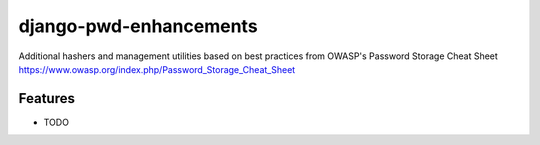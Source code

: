 =============================
django-pwd-enhancements
=============================

.. image:: https://badge.fury.io/py/django-pwd-enhancements.png
    :target: https://badge.fury.io/py/django-pwd-enhancements

.. image:: https://travis-ci.org/archen/django-pwd-enhancements.png?branch=master
    :target: https://travis-ci.org/archen/django-pwd-enhancements

.. image:: https://coveralls.io/repos/archen/django-pwd-enhancements/badge.png?branch=master
    :target: https://coveralls.io/r/archen/django-pwd-enhancements?branch=master

Additional hashers and management utilities based on best practices from OWASP's Password Storage Cheat Sheet https://www.owasp.org/index.php/Password_Storage_Cheat_Sheet


Features
--------

* TODO